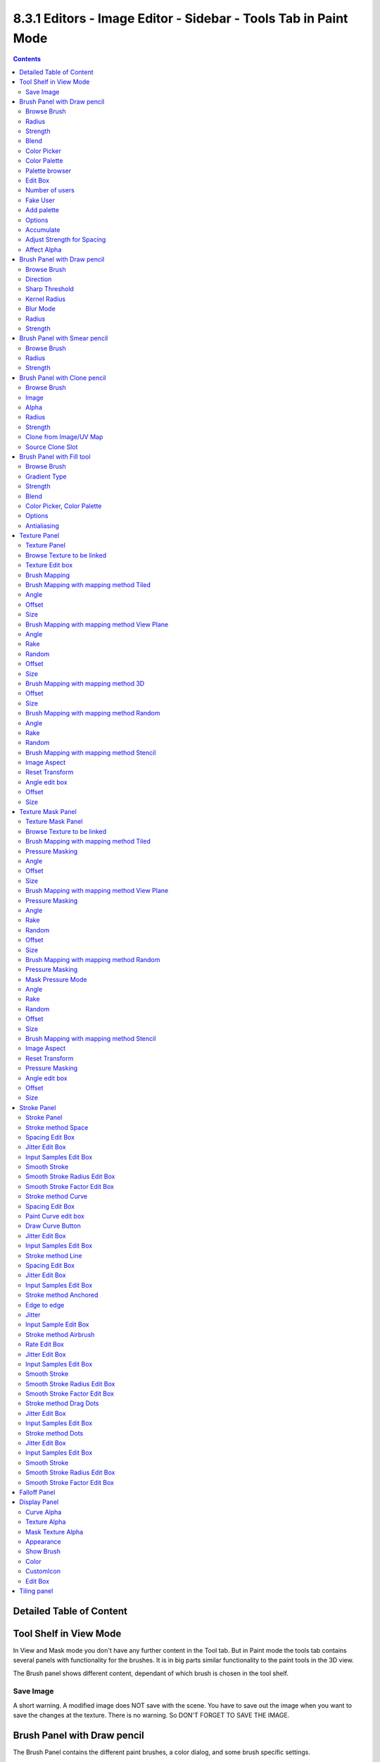 ****************************************************************
8.3.1 Editors - Image Editor - Sidebar - Tools Tab in Paint Mode
****************************************************************

.. contents:: Contents




Detailed Table of Content
=========================




Tool Shelf in View Mode
=======================

.. image:: graphics/8.3.1_Editors_-_Image_Editor_-_Sidebar_-_Tools_Tab_in_Paint_Mode/10000201000000DE000002162F0EA8E23EEECEC7.png

In View and Mask mode you don't have any further content in the Tool tab. But in Paint mode the tools tab contains several panels with functionality for the brushes. It is in big parts similar functionality to the paint tools in the 3D view.

The Brush panel shows different content, dependant of which brush is chosen in the tool shelf.



Save Image
----------

A short warning. A modified image does NOT save with the scene. You have to save out the image when you want to save the changes at the texture. There is no warning. So DON'T FORGET TO SAVE THE IMAGE.




Brush Panel with Draw pencil
============================

.. image:: graphics/8.3.1_Editors_-_Image_Editor_-_Sidebar_-_Tools_Tab_in_Paint_Mode/10000201000000C8000001EA1B912CE8F900B81F.png

The Brush Panel contains the different paint brushes, a color dialog, and some brush specific settings.



Browse Brush
------------

The big image at the top is a dropdown box where you can see the current active brush. You can add duplicates of this active brush, and customize it to your needs. But the active brush gets chosen in the Tool Shelf at the left of the 3D View. 

.. image:: graphics/8.3.1_Editors_-_Image_Editor_-_Sidebar_-_Tools_Tab_in_Paint_Mode/10000201000000DB0000009991B7BA1218EF648C.png

.. image:: graphics/8.3.1_Editors_-_Image_Editor_-_Sidebar_-_Tools_Tab_in_Paint_Mode/100002010000011D00000086902F8DD81D8FA651.png

When you have added a few more brushes then the dropdown box may be more than full. You will see some little white arrows then. Either in the top left or in the bottom right corner. They indicate that some brushes are hidden before or after the current display.

To scroll to this hidden content use the mouse wheel, or the arrow up and down buttons at the keyboard.

The edit box below the Image shows you the name of the current active brush. 

.. image:: graphics/8.3.1_Editors_-_Image_Editor_-_Sidebar_-_Tools_Tab_in_Paint_Mode/1000020100000129000000174B59E2E682D04162.png

The number right of it, in this case 2, indicates how much number of users ( internally ) this brush uses. This means that this data block (the brush) shares currently settings with at least one other object. Most probably the parent brush where we have created it from. Click at the value to make this brush a single user. The button will vanish then.

Fake userset the brush to have a fake user. Zero user data-blocks are normally not saved. But sometimes you want to force the data to be kept even when the data block has no user.

The + button allows you to add a new pencil with the current settings. Note that the brushes are NOT saved when you close Bforartists. You can save them into the current blend file. Or you can save the startup file. But be careful here. This saves everything else of the current state of Bforartists too.

The X button deletes the brush as the active one. It does NOT delete it from the brushes list.



Radius 
-------

The Radius edit box allows you to adjust the radius of the brush. The button behind the edit box enables tablet pressure sensitivity for radius.

.. image:: graphics/8.3.1_Editors_-_Image_Editor_-_Sidebar_-_Tools_Tab_in_Paint_Mode/100002010000013A000000176C6AA346D69414C8.png



Strength
--------

The Strength edit box allows you to adjust the strength of the brush. The button behind the edit box enables tablet pressure sensitivity for strength.



Blend
-----

Here you can define how the stroke will blend. You can choose between various blend modes.



Color Picker
------------

Here you can define the color for your brush.

The active color is the left one. When you click the button with the two arrows down right then you can swap the color with the secondary color. Then this secondary color becomes the primary color, and is active.

A click at one of the the color fields will open a more detailed color dialog, where you can set up the color by using rgb, hsv and hex colors and with value sliders.

.. image:: graphics/8.3.1_Editors_-_Image_Editor_-_Sidebar_-_Tools_Tab_in_Paint_Mode/10000201000001010000012FF1ECD8CC5E58ECC0.png



Color Palette
-------------

Here you can create a color palette for later reuse. 

.. image:: graphics/8.3.1_Editors_-_Image_Editor_-_Sidebar_-_Tools_Tab_in_Paint_Mode/10000201000001390000003E2742FDBADA9BA88D.png

First create a new palette by clicking at New. Then adjust the color in the color picker. And then click at the add button to add this color to the palette.

.. image:: graphics/8.3.1_Editors_-_Image_Editor_-_Sidebar_-_Tools_Tab_in_Paint_Mode/100002010000013A000000705B8408BFA6D880F3.png

To set the color picker to a palette color simply click at this palette color. 

To remove a color from the palette, choose it, then click at the remove button. The active palette color that gets removed is the one with the triangle at it.

The color palette cannot be saved externally. It is part of the current blend file. You can however append color palettes from other blend files.

The elements are explained from left to right.



Palette browser
---------------

The button at the left opens a dropdown list where you can choose between your palettes.



Edit Box
--------

Here you can read the name of the currently active palette. You can also rename the palette here. A click into the edit box makes the name editable.



Number of users
---------------

Here you can see how many users the palette currently has.



Fake User
---------

Fake Usersets the element to have a fake user. Zero user data-blocks are normally not saved. But sometimes you want to force the data to be kept even when the data block has no user.



Add palette
-----------

Here you can add a new palette.



Options
-------



Accumulate
----------

Accumulates stroke daubs on top of each other.



Adjust Strength for Spacing
---------------------------

Automatically adjust the strength for spacing to give consistent results for different spacings.



Affect Alpha
------------

When unchecked, lock Alpha while painting.




Brush Panel with Draw pencil
============================

.. image:: graphics/8.3.1_Editors_-_Image_Editor_-_Sidebar_-_Tools_Tab_in_Paint_Mode/10000201000000C80000013CB7E53DFD5E45A678.png



Browse Brush
------------

The big image at the top is a dropdown box where you can see the current active brush. It is the same functionality than for the Draw pencil. So please have a look there.



Direction
---------

If you want to sharpen or to soften.



Sharp Threshold
---------------

Threshold below which no sharpening is performed.



Kernel Radius
-------------

The blur radius for the single pixels in Pixels.



Blur Mode
---------

Here you can choose the blur method. 



Radius
------

The radius of the brush.



Strength
--------

How powerful the effect is applied.




Brush Panel with Smear pencil
=============================

.. image:: graphics/8.3.1_Editors_-_Image_Editor_-_Sidebar_-_Tools_Tab_in_Paint_Mode/10000201000000C8000000E54CC68F15121707E2.png



Browse Brush
------------

The big image at the top is a dropdown box where you can see the current active brush. It is the same functionality than for the Draw pencil. So please have a look above.



Radius
------

The radius of the brush.



Strength
--------

How powerful the effect is applied.




Brush Panel with Clone pencil
=============================

The Clone Pencil is no clone tool, but a stencil map tool. You could also use the Draw pencil, and use the stencil map functionality there. The setup there is a bit more complicated though. For this tool you just need to load an image and then choose it in the Image slot.

.. image:: graphics/8.3.1_Editors_-_Image_Editor_-_Sidebar_-_Tools_Tab_in_Paint_Mode/10000201000000C800000129A0BFD3D43E971D56.png



Browse Brush
------------

The big image at the top is a dropdown box where you can see the current active brush. It is the same functionality than for the Draw pencil. So please have a look above.



Image
-----

Here you can load the stencil map.



Alpha
-----

How opaque the stencil image is displayed.



Radius
------

The radius of the brush.



Strength
--------

How powerful the effect is applied.



Clone from Image/UV Map
-----------------------

This feature is not documented yet. And the functionality is not to find out. Just to guess.

You need a material at the mesh to show the panel. Without material the panel content does not show. 



Source Clone Slot
-----------------

A list of available texture nodes. 

This panel is unreliable. It works sometimes. Sometimes not.




Brush Panel with Fill tool
==========================

.. image:: graphics/8.3.1_Editors_-_Image_Editor_-_Sidebar_-_Tools_Tab_in_Paint_Mode/10000201000000C7000001E671F8C8E8899BFB5D.png



Browse Brush
------------

The big image at the top is a dropdown box where you can see the current active brush. It is the same functionality than for the Draw pencil. So please have a look avove.



Gradient Type
-------------

The threshold above which is not filled. Or in other words, how equal the neighbour color needs to be to be considered as an area that can be filled.



Strength
--------

How strong the fill be applied. 1 is opaque. 0 is completely transparent.



Blend
-----

Here you can adjust the Blend mode for the fill operation.



Color Picker, Color Palette
---------------------------

Color Picker and Color Palette are the same like for the draw brush. So please have a look avove.



Options
-------



Antialiasing
------------

Use Antialiasing at the border of the fill.




Texture Panel
=============

.. image:: graphics/8.3.1_Editors_-_Image_Editor_-_Sidebar_-_Tools_Tab_in_Paint_Mode/10000201000000C900000164E306E6E8D569A005.png



Texture Panel
-------------

The Texture panel allows you to paint with textures. This allows you for example to grab a foto from some fish scales, and simply paint them onto the mesh by using this image as a pencil. Or as a blueprint where you calk through ( Stencil method ).



Browse Texture to be linked
---------------------------

The image at the top of the panel is a image browser. Here you can choose a texture that you can choose for painting then. You can also have more than one image loaded at once. 

.. image:: graphics/8.3.1_Editors_-_Image_Editor_-_Sidebar_-_Tools_Tab_in_Paint_Mode/1000020100000293000001E329CA4C47BFD9C669.png

In this shot there is already a texture added. The way to add the texture here is a bit more complicated. And not done with clicking at the New button.

First click at the New button below the image. This will create a new texture slot. This slot is still empty, it displays black. 

.. image:: graphics/8.3.1_Editors_-_Image_Editor_-_Sidebar_-_Tools_Tab_in_Paint_Mode/100002010000013C00000099D7CC7E1A120648B7.png

We need to load a texture in this slot. This must be done in the Properties editor in the Textures tab.

The problem is, we have an object with a material and a texture already selected. And when we change this texture , then we don't get the pencil texture loaded. But we change the texture at our mesh.

What we need to do is to create a material first. And in this material we load our pencil texture then. And then this texture becomes available in the image browser of the Texture panel.

.. image:: graphics/8.3.1_Editors_-_Image_Editor_-_Sidebar_-_Tools_Tab_in_Paint_Mode/1000020100000165000001DD14C44CD2386FE788.png

.. image:: graphics/8.3.1_Editors_-_Image_Editor_-_Sidebar_-_Tools_Tab_in_Paint_Mode/100002010000015A000001E8001A5F0BFDE01983.png

.. image:: graphics/8.3.1_Editors_-_Image_Editor_-_Sidebar_-_Tools_Tab_in_Paint_Mode/1000020100000154000000DEC60309A689328201.png

.. image:: graphics/8.3.1_Editors_-_Image_Editor_-_Sidebar_-_Tools_Tab_in_Paint_Mode/100002010000015A000001D781DFBF5DA2993AAD.png

And when we go back to the texture panel, then the texture should be loaded here. And we can work with this texture.

.. image:: graphics/8.3.1_Editors_-_Image_Editor_-_Sidebar_-_Tools_Tab_in_Paint_Mode/10000201000000E7000001123C6F6460725070E4.png



Texture Edit box
----------------

The Texture edit box is the edit box below the Image browser. When there's no image loaded then it displays the New button. When there's a image (or more) loaded, then you will see the name of the current texture. 

The F button turns this texture into a data block with a fake user. Means it will exists even when there is no data connected to it anymore.

When you activate Fake User, then you may get a value in front of it, which displays how much users this data block (our texture slot) currently has.

The + Button adds another texture slot. Note that you will have to load a texture too, as explained above.

The X button deletes the texture slot.



Brush Mapping
-------------

Our texture can be mapped in different methods. The Brush mapping is a dropdown box where you can choose this different brush mapping methods.

The settings vary. So we will go through them by the different brush mapping methods.



Brush Mapping with mapping method Tiled
---------------------------------------

The brush mapping method Tiled tiles the brush stroke at the surface. The mapping happens from the current view. The result may be distorted when the view does not align with the surface of the object.



Angle
-----

The angle of the brush.

.. image:: graphics/8.3.1_Editors_-_Image_Editor_-_Sidebar_-_Tools_Tab_in_Paint_Mode/10000201000000E7000000E73F22E4ECB6C95C3D.png



Offset 
-------

The offset of the texture in the brush.



Size
----

The size of the texture in the brush.



Brush Mapping with mapping method View Plane
--------------------------------------------

The brush mapping method View Plane simply paints onto the surface. The mapping happens from the current view. The result may be distorted when the view does not align with the surface of the object.



Angle
-----

The angle of the brush.



Rake
----

The angle follows the direction of the brush stroke. 



Random
------

The brush angle gets set random.



Offset 
-------

The offset of the texture in the brush.



Size
----

The size of the texture in the brush.



Brush Mapping with mapping method 3D
------------------------------------

The brush mapping method 3D paints the texture at the surface, by tiling it 1/1 at the object surface. 



Offset 
-------

The offset of the texture in the brush.



Size
----

The size of the texture in the brush.



Brush Mapping with mapping method Random
----------------------------------------

The brush mapping method Random paints onto the surface, and randomizes the texture position in the brush while that. The mapping happens from the current view. The result may be distorted when the view does not align with the surface of the object.



Angle
-----

The angle of the brush.



Rake
----

The angle follows the direction of the brush stroke. 



Random
------

The brush angle gets set random.



Brush Mapping with mapping method Stencil
-----------------------------------------

The former methods uses the textures for the brush. The method Stencil works different. You have your texture displayed in the workspace above the object, and you paint this texture onto your object with your pencil strokes.

Note that the texture in the 3d space is just visible when you are with the mouse over the viewport.

It gets by default displayed down left. You have to position it where you need it. See Brush menu in the 3D view, Stencil Texture controls.

.. image:: graphics/8.3.1_Editors_-_Image_Editor_-_Sidebar_-_Tools_Tab_in_Paint_Mode/10000201000001150000018E50E04177AC763700.png

.. image:: graphics/8.3.1_Editors_-_Image_Editor_-_Sidebar_-_Tools_Tab_in_Paint_Mode/10000201000001370000013635C4DF3B13C39133.png



Image Aspect
------------

Adjust the stencil size to fit to the image aspect ratio.



Reset Transform
---------------

Resets the stencil image to be down right in the 3D view.



Angle edit box
--------------

Here you can adjust the angle of the brush. The button at the end allows you to set the radius by dragging the mouse. This should be done in the viewport and with the hotkey. This button is just a visible reminder.



Offset
------

Fine tune the offset of the texture in the brush.



Size
----

Fine tune the size of the texture in the brush. 




Texture Mask Panel
==================



Texture Mask Panel
------------------

The texture mask panel allows you to use a texture as a mask to define the strength of painting. It paints just where the mask texture is bright. You can also use gradients to define the paint strength.



Browse Texture to be linked
---------------------------

The image at the top of the panel is a image browser. Here you can choose a texture that you can choose for painting then. You can also have more than one image loaded at once. 

In this shot there is already two textures added. The way to add the texture here is a bit more complicated. And not done with clicking at the New button.

.. image:: graphics/8.3.1_Editors_-_Image_Editor_-_Sidebar_-_Tools_Tab_in_Paint_Mode/10000201000000C700000097FA20D25C965D6DBF.png

First click at the New button below the image. This will create a new texture slot. This slot is still empty, it displays black. 

We need to load a texture in this slot. This must be done in the Properties editor in the Textures tab.

The problem is, we have an object with a material and a texture already selected. And when we change this texture , then we don't get the pencil texture loaded. But we change the texture at our mesh.

What we need to do is to create a material first. And in this material we load our pencil texture then. And then we can choose this texture in the image browser of the texture.

.. image:: graphics/8.3.1_Editors_-_Image_Editor_-_Sidebar_-_Tools_Tab_in_Paint_Mode/1000020100000165000001DD14C44CD2386FE788.png

.. image:: graphics/8.3.1_Editors_-_Image_Editor_-_Sidebar_-_Tools_Tab_in_Paint_Mode/100002010000015A000001E8001A5F0BFDE01983.png

.. image:: graphics/8.3.1_Editors_-_Image_Editor_-_Sidebar_-_Tools_Tab_in_Paint_Mode/1000020100000154000000DEC60309A689328201.png

.. image:: graphics/8.3.1_Editors_-_Image_Editor_-_Sidebar_-_Tools_Tab_in_Paint_Mode/100002010000015A000001D781DFBF5DA2993AAD.png

And when we switch back to the tools tab, then the texture is loaded. And we can work with this texture.

.. image:: graphics/8.3.1_Editors_-_Image_Editor_-_Sidebar_-_Tools_Tab_in_Paint_Mode/10000201000000E7000001123C6F6460725070E4.png

Make sure that you use another texture in the Texture panel than in the Texture Mask panel, or no texture at all. When both is the same then you will get the same result with all Mask Mapping methods since they overlap each other at the very same positions.



Brush Mapping with mapping method Tiled
---------------------------------------

The brush mapping method Tiled tiles the brush stroke at the surface. The mapping happens from the current view. The result may be distorted when the view does not align with the surface of the object.



Pressure Masking
----------------

Enable pressure masking when you use a tablet.



Angle
-----

The angle of the brush.



Offset 
-------

The offset of the texture in the brush.



Size
----

The size of the texture in the brush.



Brush Mapping with mapping method View Plane
--------------------------------------------

The brush mapping method View Plane simply paints onto the surface. The mapping happens from the current view. The result may be distorted when the view does not align with the surface of the object.



Pressure Masking
----------------

Enable pressure masking when you use a tablet.

.. image:: graphics/8.3.1_Editors_-_Image_Editor_-_Sidebar_-_Tools_Tab_in_Paint_Mode/10000201000000A200000067273F788E5F18A6AB.png



Angle
-----

The angle of the brush.



Rake
----

The angle follows the direction of the brush stroke. 



Random
------

The brush angle gets set random.



Offset 
-------

The offset of the texture in the brush.



Size
----

The size of the texture in the brush.



Brush Mapping with mapping method Random
----------------------------------------

The brush mapping method Random paints onto the surface, and randomizes the texture position in the brush while that.



Pressure Masking
----------------

Enable pressure masking when you use a tablet.



Mask Pressure Mode
------------------

A dropdown box where you can choose the mask pressure mode for tablets.



Angle
-----

The angle of the brush.



Rake
----

The angle follows the direction of the brush stroke. 



Random
------

The brush angle gets set random.



Offset 
-------

The offset of the texture in the brush.



Size
----

The size of the texture in the brush.



Brush Mapping with mapping method Stencil
-----------------------------------------

The former methods uses the textures for the brush. The method Stencil works different. You have your texture displayed in the workspace above the image, and you paint this texture onto your object with your pencil strokes.

Note that the stencil texture is just visible when you are with the mouse over the viewport. It gets by default displayed down left. You have to position it where you need it. See Brush menu, Stencil Texture controls.



Image Aspect
------------

Adjust the stencil size to fit to the image aspect ratio.



Reset Transform
---------------

Resets the stencil image to be down right in the 3D view.



Pressure Masking
----------------

Enable pressure masking when you use a tablet.



Angle edit box
--------------

Here you can adjust the angle of the brush. The button at the end allows you to set the radius by dragging the mouse. This should be done in the viewport and with the hotkey. This button is just a visible reminder.



Offset
------

Fine tune the offset of the texture in the brush.



Size
----

Fine tune the size of the texture in the brush. 




Stroke Panel
============



Stroke Panel
------------

The Stroke panel contains settings to influence the behaviour of the brush stroke. There are various stroke methods available. We will go through them one by one.



Stroke method Space
-------------------

This is the default Stroke method. The stroke gets added continuously with given settings.

.. image:: graphics/8.3.1_Editors_-_Image_Editor_-_Sidebar_-_Tools_Tab_in_Paint_Mode/10000201000000C8000000BF26C82B89FC4B4F1E.png

.. image:: graphics/8.3.1_Editors_-_Image_Editor_-_Sidebar_-_Tools_Tab_in_Paint_Mode/10000201000000E7000000E30A640C0B9A0E65BD.png








Spacing Edit Box
----------------

The sculpt drawing happens by mapping the pencil onto the mouse position. And when you move the mouse then the next mapping happens. Here you can adjust the spacing after what mouse movement the next mapping should happen. The lower the value, the lower the distance between the single dots.

.. image:: graphics/8.3.1_Editors_-_Image_Editor_-_Sidebar_-_Tools_Tab_in_Paint_Mode/10000201000000D9000000DEC9CF2F6673BDA8AA.png

The icon behind the edit box enables tablet pressure sensitivity for tablets.



Jitter Edit Box
---------------

Here you can add Jitter to the brush while painting.

The icon in front of the edit box toggles between jittering in screen space and relative to brush size.

The icon behind the edit box enables tablet pressure sensitivity for tablets.



Input Samples Edit Box
----------------------

Average multiple input samples together to smooth the brush stroke.



Smooth Stroke
-------------

The brush lags behind the mouse position, and produces a much smoother stroke by that.



Smooth Stroke Radius Edit Box
-----------------------------

Is just active when Smooth Stroke is activated. Here you can adjust the radius of the smoothing.



Smooth Stroke Factor Edit Box
-----------------------------

Is just active when Smooth Stroke is activated. Here you can adjust the factor of the smoothing.



Stroke method Curve
-------------------

The Stroke method curve doesn't simply influence the way how the stroke is painted. It is a special method. 

.. image:: graphics/8.3.1_Editors_-_Image_Editor_-_Sidebar_-_Tools_Tab_in_Paint_Mode/10000201000000C6000000DB48AEB79569F8F6DB.png

First you draw a curve object by holding down ctrl and clicking with right mouse button. Then you tweak the curve. You can click at the curve point, and drag out handlers to make the curve points smoooth. This way you get one handler. When you click and drag then you will get two handlers at the curve point.

When done you hit the Draw Curve button or click left outside of the image. And the curve gets drawn onto the surface.













Spacing Edit Box
----------------

The drawing happens by mapping the pencil onto the mouse position. And when you move the mouse then the next mapping happens. Here you can adjust the spacing after what mouse movement the next mapping should happen. The lower the value, the lower the distance between the single dots.

.. image:: graphics/8.3.1_Editors_-_Image_Editor_-_Sidebar_-_Tools_Tab_in_Paint_Mode/10000201000000D9000000DEC9CF2F6673BDA8AA.png

The icon behind the edit box enables tablet pressure sensitivity for tablets.



Paint Curve edit box
--------------------

Here you set the active curve.

The first element is a dropdown box where you will find your curves objects. You can have more than one.

.. image:: graphics/8.3.1_Editors_-_Image_Editor_-_Sidebar_-_Tools_Tab_in_Paint_Mode/1000020100000132000000523285D4CAE232D888.png

The second element is the edit box that displays the active curve.

The number right of it, in this case 2, indicates how much number of users ( internally ) this brush uses. This means that this data block (the brush) shares currently settings with at least one other object. Most probably the parent brush where we have created it from. Click at the value to make this brush a single user. The button will vanish then.

F set the brush to have a fake user. Zero user data-blocks are normally not saved. But sometimes you want to force the data to be kept even when the data block has no user.

The + button allows you to add a new pencil with the current settings. Note that the brushes are NOT saved when you close Bforartists. You can save them into the current blend file. Or you can save the startup file. But be careful here. This saves everything else of the current state of Bforartists too.

The X button deletes the brush as the active one. It does NOT delete it from the brushes list.



Draw Curve Button
-----------------

A click at it to turns the curve into curve.



Jitter Edit Box
---------------

Here you can add Jitter to the brush while painting.

The icon in front of the edit box toggles between jittering in screen space and relative to brush size.

The icon behind the edit box enables tablet pressure sensitivity for tablets.



Input Samples Edit Box
----------------------

Average multiple input samples together to smooth the brush stroke.



Stroke method Line
------------------

With Stroke method line you draw a line between a starting point and a endpoint. And when you release the mouse then the line gets drawn.








Spacing Edit Box
----------------

The drawing happens by mapping the pencil onto the mouse position. And when you move the mouse then the next mapping happens. Here you can adjust the spacing after what mouse movement the next mapping should happen. The lower the value, the lower the distance between the single dots.

The icon behind the edit box enables tablet pressure sensitivity for tablets.



Jitter Edit Box
---------------

Here you can add Jitter to the brush while painting.

The icon in front of the edit box toggles between jittering in screen space and relative to brush size.

The icon behind the edit box enables tablet pressure sensitivity for tablets.



Input Samples Edit Box
----------------------

Average multiple input samples together to smooth the brush stroke.



Stroke method Anchored
----------------------

Click and drag to place a dot and to scale it.



Edge to edge
------------

Drag Anchor Brush from edge to edge.



Jitter
------

Adds a jitter to the dot.



Input Sample Edit Box
---------------------

Average multiple input samples together to smooth the brush stroke.



Stroke method Airbrush
----------------------

The stroke acts like an airbrush pencil. The dots gets placed randomly.

.. image:: graphics/8.3.1_Editors_-_Image_Editor_-_Sidebar_-_Tools_Tab_in_Paint_Mode/10000201000000C7000000BBFA96693BC3E4A834.png



Rate Edit Box
-------------

Here you can define the rate of the drawing.



Jitter Edit Box
---------------

Here you can add Jitter to the brush while painting.

The icon in front of the edit box toggles between jittering in screen space and relative to brush size.

The icon behind the edit box enables tablet pressure sensitivity for tablets.



Input Samples Edit Box
----------------------

Average multiple input samples together to smooth the brush stroke.



Smooth Stroke
-------------

The brush lags behind the mouse position, and produces a much smoother stroke by that.



Smooth Stroke Radius Edit Box
-----------------------------

Is just active when Smooth Stroke is activated. Here you can adjust the radius of the smoothing.



Smooth Stroke Factor Edit Box
-----------------------------

Is just active when Smooth Stroke is activated. Here you can adjust the factor of the smoothing.



Stroke method Drag Dots
-----------------------

Paint a dot and drag it around. The actual painting happens then at releasing the mouse.



Jitter Edit Box
---------------

Here you can add Jitter to the brush while painting.

The icon in front of the edit box toggles between jittering in screen space andrelative to brush size.

The icon behind the edit box enables tablet pressure sensitivity for tablets.



Input Samples Edit Box
----------------------

Average multiple input samples together to smooth the brush stroke.



Stroke method Dots
------------------

The stroke method Dots draws dots of the pencil onto the surface. The mapping happens from the current view. Means you will get distortions when your view is not aligned with the surface of the object.



Jitter Edit Box
---------------

Here you can add Jitter to the brush while painting.

The icon in front of the edit box toggles between jittering in screen space and relative to brush size.

The icon behind the edit box enables tablet pressure sensitivity for tablets.



Input Samples Edit Box
----------------------

Average multiple input samples together to smooth the brush stroke.



Smooth Stroke
-------------

The brush lags behind the mouse position, and produces a much smoother stroke by that.



Smooth Stroke Radius Edit Box
-----------------------------

Is just active when Smooth Stroke is activated. Here you can adjust the radius of the smoothing.



Smooth Stroke Factor Edit Box
-----------------------------

Is just active when Smooth Stroke is activated. Here you can adjust the factor of the smoothing.




Falloff Panel
=============

Here you can define the falloff for the border of the brush.

.. image:: graphics/8.3.1_Editors_-_Image_Editor_-_Sidebar_-_Tools_Tab_in_Paint_Mode/10000201000000B60000010169AD638C1F84AE80.png

.. image:: graphics/8.3.1_Editors_-_Image_Editor_-_Sidebar_-_Tools_Tab_in_Paint_Mode/10000201000000C70000003E4FC2256E2CBFD5B9.png









Display Panel
=============

.. image:: graphics/8.3.1_Editors_-_Image_Editor_-_Sidebar_-_Tools_Tab_in_Paint_Mode/10000201000000C9000000DE06C09C19F13D03AA.png



Curve Alpha
-----------

This setting is interesting for the Stroke method Curve. Here you can adjust how transparent the curve is.

The eye icon button in front of the slider is to show the curve object in viewport. The brush icon button behind the slider is to hide the overlay during a stroke.



Texture Alpha
-------------

This setting is interesting for Texture painting. Here you can adjust how transparent the texture is.

The eye icon button in front of the slider is to show the texture in the viewport. The brush icon button behind the slider is to hide the overlay during a stroke.



Mask Texture Alpha
------------------

This setting is interesting for Texture painting. Here you can adjust how transparent the Mask texture is.

The eye icon button in front of the slider is to show the texture in the viewport. The brush icon button behind the slider is to hide the overlay during a stroke.



Appearance
----------

The Appearance subtab provides you with some settings to adjust the appearance of the brush.



Show Brush
----------

Show the brush in 3D view.

.. image:: graphics/8.3.1_Editors_-_Image_Editor_-_Sidebar_-_Tools_Tab_in_Paint_Mode/10000201000001390000003F14C4AB5E81A9B3CD.png



Color
-----

The color that the brush cursor has.



CustomIcon
----------

Here you can define a custom icon for the brush.

.. image:: graphics/8.3.1_Editors_-_Image_Editor_-_Sidebar_-_Tools_Tab_in_Paint_Mode/10000201000001390000003BC548AC5D3E17CB6A.png



Edit Box
--------

The button at the right allows you to load a custom brush image.

.. image:: graphics/8.3.1_Editors_-_Image_Editor_-_Sidebar_-_Tools_Tab_in_Paint_Mode/10000201000002820000014CBD227624FDBF860B.png

How to:

Select an existing brush type. Create a new brush out of it.

Now load our new brush. The image in the browser will turn into this icon.

.. image:: graphics/8.3.1_Editors_-_Image_Editor_-_Sidebar_-_Tools_Tab_in_Paint_Mode/100002010000013F000000B07D800EEFE7DEA91F.png

To turn this into a own brush with own shape you would need to load a texture now too. This feature here just loads a icon for the currently active brush in the brush browser.




Tiling panel
============

Tiling allows you to draw over the borders and continue the stroke at the other side of the image. You can tile in X and Y direction.

.. image:: graphics/8.3.1_Editors_-_Image_Editor_-_Sidebar_-_Tools_Tab_in_Paint_Mode/10000201000001D4000000D9B49A2AC6D3BCE549.png

